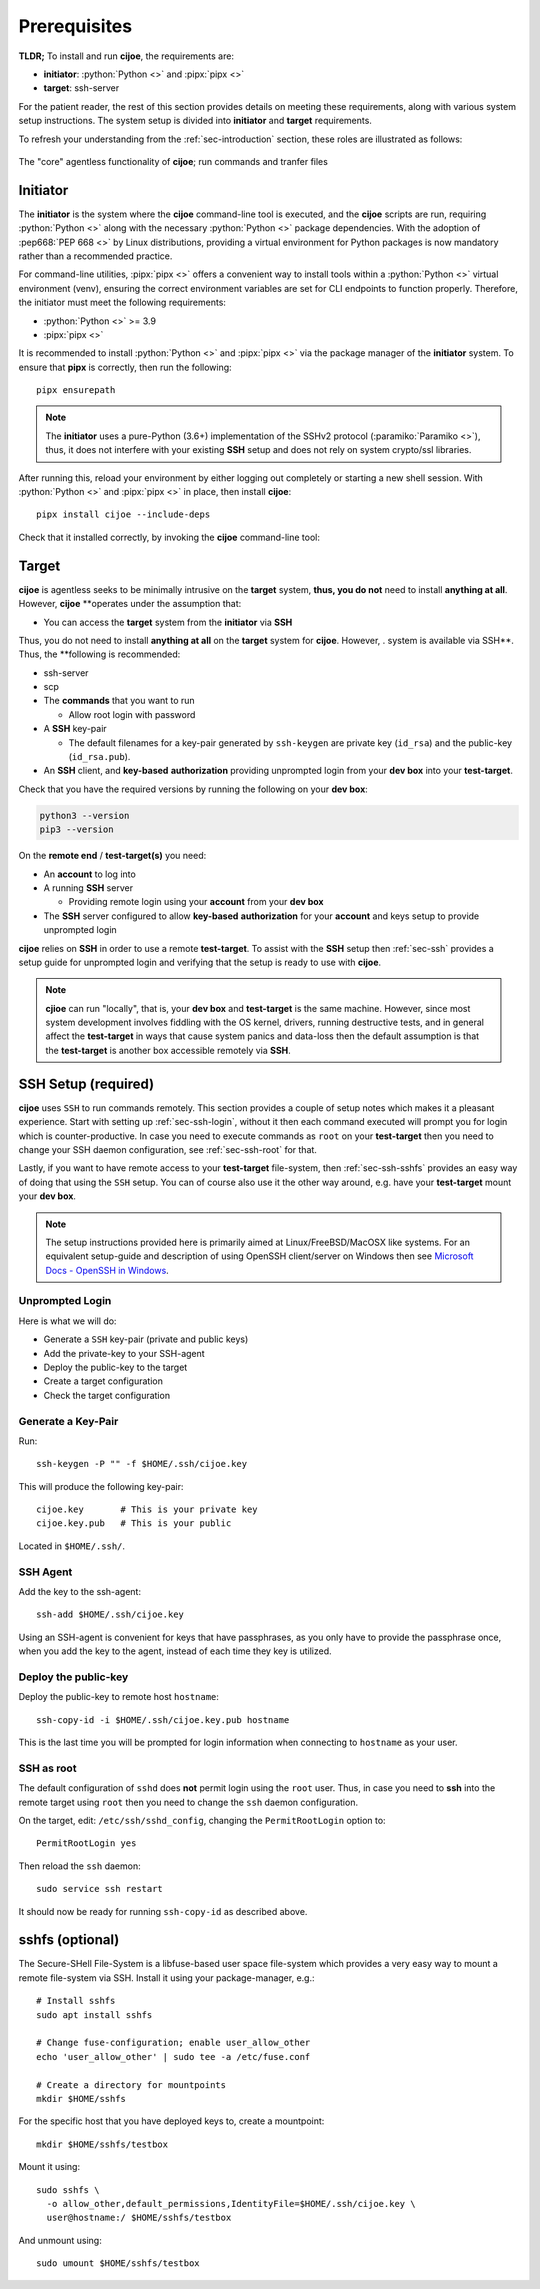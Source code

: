 .. _sec-prerequisites:

Prerequisites
=============

**TLDR;** To install and run **cijoe**, the requirements are:

* **initiator**: :python:`Python <>` and :pipx:`pipx <>`
* **target**: ssh-server

For the patient reader, the rest of this section provides details on meeting
these requirements, along with various system setup instructions. The system
setup is divided into **initiator** and **target** requirements.

To refresh your understanding from the :ref:`sec-introduction` section, these
roles are illustrated as follows:

.. figure:: ../_static/cijoe-networked.drawio.png
   :alt: Development Environment
   :align: center

   The "core" agentless functionality of **cijoe**; run commands and tranfer
   files

Initiator
---------

The **initiator** is the system where the **cijoe** command-line tool is
executed, and the **cijoe** scripts are run, requiring :python:`Python <>` along
with the necessary :python:`Python <>` package dependencies. With the adoption
of :pep668:`PEP 668 <>` by Linux distributions, providing a virtual environment
for Python packages is now mandatory rather than a recommended practice.

For command-line utilities, :pipx:`pipx <>` offers a convenient way to install
tools within a :python:`Python <>` virtual environment (venv), ensuring the
correct environment variables are set for CLI endpoints to function properly.
Therefore, the initiator must meet the following requirements:

* :python:`Python <>` >= 3.9
* :pipx:`pipx <>`

It is recommended to install :python:`Python <>` and :pipx:`pipx <>` via
the package manager of the **initiator** system. To ensure that **pipx** is
correctly, then run the following::

  pipx ensurepath

.. note::
  The **initiator** uses a pure-Python (3.6+) implementation of the SSHv2
  protocol (:paramiko:`Paramiko <>`), thus, it does not interfere with your
  existing **SSH** setup and does not rely on system crypto/ssl libraries.

After running this, reload your environment by either logging out completely or
starting a new shell session. With :python:`Python <>` and :pipx:`pipx <>` in
place, then install **cijoe**::

  pipx install cijoe --include-deps

Check that it installed correctly, by invoking the **cijoe** command-line tool:



Target
------

**cijoe** is agentless seeks to be minimally intrusive on the **target** system,
**thus, you do not** need to install **anything at all**. However, **cijoe**
**operates under the assumption that:

* You can access the **target** system from the **initiator** via **SSH**

Thus, you do not need to install **anything at all** on
the **target** system for **cijoe**.
However, . system is available via SSH**. Thus, the
**following is recommended:

* ssh-server
* scp
* The **commands** that you want to run

  - Allow root login with password

* A **SSH** key-pair

  * The default filenames for a key-pair generated by ``ssh-keygen`` are
    private key (``id_rsa``) and the public-key (``id_rsa.pub``).

* An **SSH** client, and **key-based** **authorization** providing unprompted
  login from your **dev box** into your **test-target**.

Check that you have the required versions by running the following on your
**dev box**:

.. code-block:: bash

  python3 --version
  pip3 --version

On the **remote end** / **test-target(s)** you need:

* An **account** to log into
* A running **SSH** server

  * Providing remote login using your **account** from your **dev box**

* The **SSH** server configured to allow **key-based** **authorization** for
  your **account** and keys setup to provide unprompted login

**cijoe** relies on **SSH** in order to use a remote **test-target**. To assist
with the **SSH** setup then :ref:`sec-ssh` provides a setup guide for
unprompted login and verifying that the setup is ready to use with **cijoe**.

.. note:: **cjioe** can run "locally", that is, your **dev box** and
   **test-target** is the same machine. However, since most system
   development involves fiddling with the OS kernel, drivers, running
   destructive tests, and in general affect the **test-target** in ways
   that cause system panics and data-loss then the default assumption is that
   the **test-target** is another box accessible remotely via **SSH**.

.. _sec-ssh:

SSH Setup (required)
--------------------

**cijoe** uses ``SSH`` to run commands remotely. This section provides a couple
of setup notes which makes it a pleasant experience. Start with setting up
:ref:`sec-ssh-login`, without it then each command executed will prompt you for
login which is counter-productive. In case you need to execute commands as
``root`` on your **test-target** then you need to change your SSH daemon
configuration, see :ref:`sec-ssh-root` for that.

Lastly, if you want to have remote access to your **test-target** file-system,
then :ref:`sec-ssh-sshfs` provides an easy way of doing that using the ``SSH``
setup. You can of course also use it the other way around, e.g. have your
**test-target** mount your **dev box**.

.. note:: The setup instructions provided here is primarily aimed at
   Linux/FreeBSD/MacOSX like systems. For an equivalent setup-guide and
   description of using OpenSSH client/server on Windows then see `Microsoft
   Docs - OpenSSH in Windows
   <https://docs.microsoft.com/en-us/windows-server/administration/openssh/openssh_overview>`_.

.. _sec-ssh-login:

Unprompted Login
~~~~~~~~~~~~~~~~

Here is what we will do:

* Generate a ``SSH`` key-pair (private and public keys)
* Add the private-key to your SSH-agent
* Deploy the public-key to the target
* Create a target configuration
* Check the target configuration

Generate a Key-Pair
~~~~~~~~~~~~~~~~~~~

Run::

  ssh-keygen -P "" -f $HOME/.ssh/cijoe.key

This will produce the following key-pair::

  cijoe.key       # This is your private key
  cijoe.key.pub   # This is your public

Located in ``$HOME/.ssh/``.

SSH Agent
~~~~~~~~~

Add the key to the ssh-agent::

  ssh-add $HOME/.ssh/cijoe.key

Using an SSH-agent is convenient for keys that have passphrases, as you only
have to provide the passphrase once, when you add the key to the agent, instead
of each time they key is utilized.

Deploy the public-key
~~~~~~~~~~~~~~~~~~~~~

Deploy the public-key to remote host ``hostname``::

  ssh-copy-id -i $HOME/.ssh/cijoe.key.pub hostname

This is the last time you will be prompted for login information when
connecting to ``hostname`` as your user.

.. _sec-ssh-root:

SSH as root
~~~~~~~~~~~

The default configuration of ``sshd`` does **not** permit login using the
``root`` user. Thus, in case you need to **ssh** into the remote target using
``root`` then you need to change the ``ssh`` daemon configuration.

On the target, edit: ``/etc/ssh/sshd_config``, changing the ``PermitRootLogin``
option to::

  PermitRootLogin yes

Then reload the ``ssh`` daemon::

  sudo service ssh restart

It should now be ready for running ``ssh-copy-id`` as described above.

.. _sec-ssh-sshfs:

sshfs (optional)
----------------

The Secure-SHell File-System is a libfuse-based user space file-system which
provides a very easy way to mount a remote file-system via SSH. Install it
using your package-manager, e.g.::

  # Install sshfs
  sudo apt install sshfs

  # Change fuse-configuration; enable user_allow_other
  echo 'user_allow_other' | sudo tee -a /etc/fuse.conf

  # Create a directory for mountpoints
  mkdir $HOME/sshfs

For the specific host that you have deployed keys to, create a mountpoint::

  mkdir $HOME/sshfs/testbox

Mount it using::

  sudo sshfs \
    -o allow_other,default_permissions,IdentityFile=$HOME/.ssh/cijoe.key \
    user@hostname:/ $HOME/sshfs/testbox

And unmount using::

  sudo umount $HOME/sshfs/testbox

.. _SshKeys: https://www.digitalocean.com/community/tutorials/how-to-configure-ssh-key-based-authentication-on-a-linux-server

.. _Bash: https://www.gnu.org/software/bash/
.. _Python 3: https://www.python.org/
